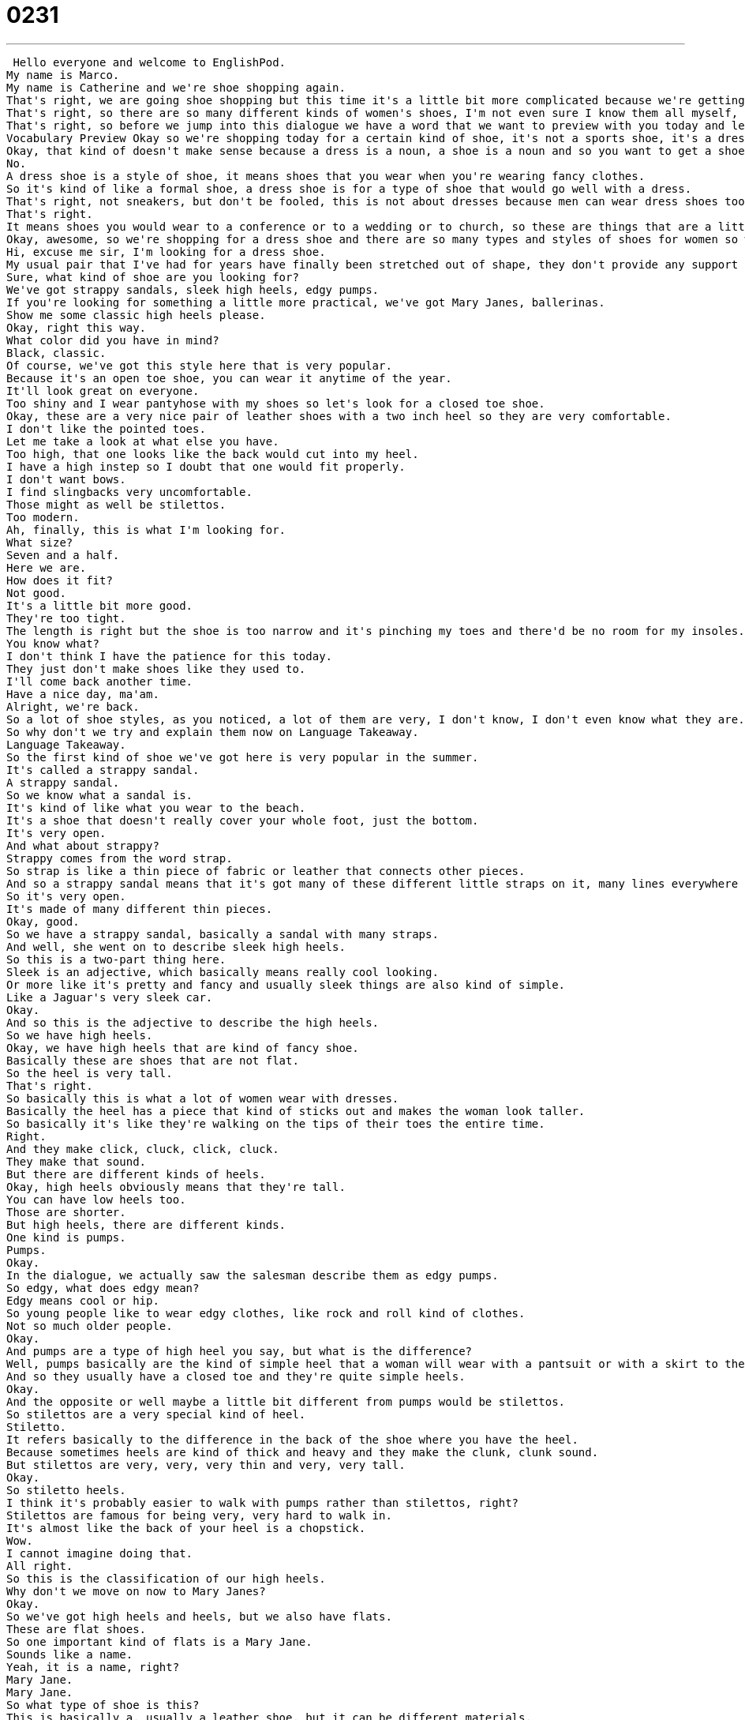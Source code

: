 = 0231
:toc: left
:toclevels: 3
:sectnums:
:stylesheet: ../../../../myAdocCss.css

'''


 Hello everyone and welcome to EnglishPod.
My name is Marco.
My name is Catherine and we're shoe shopping again.
That's right, we are going shoe shopping but this time it's a little bit more complicated because we're getting women's shoes.
That's right, so there are so many different kinds of women's shoes, I'm not even sure I know them all myself, but in this intermediate level lesson we're going to cover some of the basics for you.
That's right, so before we jump into this dialogue we have a word that we want to preview with you today and let's take a look at it now on Vocabulary Preview.
Vocabulary Preview Okay so we're shopping today for a certain kind of shoe, it's not a sports shoe, it's a dress shoe.
Okay, that kind of doesn't make sense because a dress is a noun, a shoe is a noun and so you want to get a shoe that's a dress?
No.
A dress shoe is a style of shoe, it means shoes that you wear when you're wearing fancy clothes.
So it's kind of like a formal shoe, a dress shoe is for a type of shoe that would go well with a dress.
That's right, not sneakers, but don't be fooled, this is not about dresses because men can wear dress shoes too.
That's right.
It means shoes you would wear to a conference or to a wedding or to church, so these are things that are a little bit fancier than everyday shoes.
Okay, awesome, so we're shopping for a dress shoe and there are so many types and styles of shoes for women so why don't we listen to our dialogue for the first time and we'll be back in a second.
Hi, excuse me sir, I'm looking for a dress shoe.
My usual pair that I've had for years have finally been stretched out of shape, they don't provide any support anymore.
Sure, what kind of shoe are you looking for?
We've got strappy sandals, sleek high heels, edgy pumps.
If you're looking for something a little more practical, we've got Mary Janes, ballerinas.
Show me some classic high heels please.
Okay, right this way.
What color did you have in mind?
Black, classic.
Of course, we've got this style here that is very popular.
Because it's an open toe shoe, you can wear it anytime of the year.
It'll look great on everyone.
Too shiny and I wear pantyhose with my shoes so let's look for a closed toe shoe.
Okay, these are a very nice pair of leather shoes with a two inch heel so they are very comfortable.
I don't like the pointed toes.
Let me take a look at what else you have.
Too high, that one looks like the back would cut into my heel.
I have a high instep so I doubt that one would fit properly.
I don't want bows.
I find slingbacks very uncomfortable.
Those might as well be stilettos.
Too modern.
Ah, finally, this is what I'm looking for.
What size?
Seven and a half.
Here we are.
How does it fit?
Not good.
It's a little bit more good.
They're too tight.
The length is right but the shoe is too narrow and it's pinching my toes and there'd be no room for my insoles.
You know what?
I don't think I have the patience for this today.
They just don't make shoes like they used to.
I'll come back another time.
Have a nice day, ma'am.
Alright, we're back.
So a lot of shoe styles, as you noticed, a lot of them are very, I don't know, I don't even know what they are.
So why don't we try and explain them now on Language Takeaway.
Language Takeaway.
So the first kind of shoe we've got here is very popular in the summer.
It's called a strappy sandal.
A strappy sandal.
So we know what a sandal is.
It's kind of like what you wear to the beach.
It's a shoe that doesn't really cover your whole foot, just the bottom.
It's very open.
And what about strappy?
Strappy comes from the word strap.
So strap is like a thin piece of fabric or leather that connects other pieces.
And so a strappy sandal means that it's got many of these different little straps on it, many lines everywhere that connect it.
So it's very open.
It's made of many different thin pieces.
Okay, good.
So we have a strappy sandal, basically a sandal with many straps.
And well, she went on to describe sleek high heels.
So this is a two-part thing here.
Sleek is an adjective, which basically means really cool looking.
Or more like it's pretty and fancy and usually sleek things are also kind of simple.
Like a Jaguar's very sleek car.
Okay.
And so this is the adjective to describe the high heels.
So we have high heels.
Okay, we have high heels that are kind of fancy shoe.
Basically these are shoes that are not flat.
So the heel is very tall.
That's right.
So basically this is what a lot of women wear with dresses.
Basically the heel has a piece that kind of sticks out and makes the woman look taller.
So basically it's like they're walking on the tips of their toes the entire time.
Right.
And they make click, cluck, click, cluck.
They make that sound.
But there are different kinds of heels.
Okay, high heels obviously means that they're tall.
You can have low heels too.
Those are shorter.
But high heels, there are different kinds.
One kind is pumps.
Pumps.
Okay.
In the dialogue, we actually saw the salesman describe them as edgy pumps.
So edgy, what does edgy mean?
Edgy means cool or hip.
So young people like to wear edgy clothes, like rock and roll kind of clothes.
Not so much older people.
Okay.
And pumps are a type of high heel you say, but what is the difference?
Well, pumps basically are the kind of simple heel that a woman will wear with a pantsuit or with a skirt to the office.
And so they usually have a closed toe and they're quite simple heels.
Okay.
And the opposite or well maybe a little bit different from pumps would be stilettos.
So stilettos are a very special kind of heel.
Stiletto.
It refers basically to the difference in the back of the shoe where you have the heel.
Because sometimes heels are kind of thick and heavy and they make the clunk, clunk sound.
But stilettos are very, very, very thin and very, very tall.
Okay.
So stiletto heels.
I think it's probably easier to walk with pumps rather than stilettos, right?
Stilettos are famous for being very, very hard to walk in.
It's almost like the back of your heel is a chopstick.
Wow.
I cannot imagine doing that.
All right.
So this is the classification of our high heels.
Why don't we move on now to Mary Janes?
Okay.
So we've got high heels and heels, but we also have flats.
These are flat shoes.
So one important kind of flats is a Mary Jane.
Sounds like a name.
Yeah, it is a name, right?
Mary Jane.
Mary Jane.
So what type of shoe is this?
This is basically a, usually a leather shoe, but it can be different materials.
And it's round in the front and it has one strap and they're very cute.
Okay.
Usually little girls wear Mary Janes, but they're pretty popular these days with older people too.
Okay.
Okay.
So they're round in the front.
They are usually black and they have one little strap that goes over the top of your foot.
Mary Janes.
Okay.
All right.
So we've taken a look at Mary Janes.
Now moving on to, I think it's a similar type of shoe, ballerina shoes.
Well, ballerina shoes are similar because they're flat, but that's about it.
Ballerina shoes are very, very thin.
They're very, very weak.
And usually they're pretty simple.
They're pink or white or black and they're almost like a slipper.
Okay.
So they don't have the strap on top.
No, they're stretchy and you just slide them onto your foot.
It's named after a dancers, ballerinas, you know, the dancers who wear pink and they put their hair up and they spin around and they're not hard on the bottom.
They're usually quite soft and they're always flat.
So maybe these ballerina shoes, they're not the specific types of shoes for dancing if you're a ballerina, but maybe they're more adequate for maybe walking around the house or, or, or something.
You don't really go out hiking with ballerina shoes.
No, you don't go out hiking, but they're very popular to wear now to school or work.
Okay.
And the other type of shoes that we had, actually, this was really confusing to me, slingbacks, slingback shoes.
Well, slingbacks can be hard because they can be heels.
They could be pumps, but it basically refers to a part of the shoe.
So normal shoes, they cover the back of your foot, but slingbacks have one strap in the back.
So maybe if I look at my foot in a slingback, I can see part of my heel.
Right.
Okay.
So slingbacks have a little strap on the back of your heel since the shoe doesn't close in the back.
Right.
Okay.
But you also have a high heels and women's shoes that don't close in the back, but that you don't have a strap in the back either, right?
Those are open shoes.
Yeah.
They're open in the back, but a slingback, there's one strap that, that keeps your shoe on.
Okay.
A lot of different types of shoes we've just taken a look at.
Why don't we go back, listen to the dialogue again, and we'll be back shortly with Fluency Builder.
Hi, excuse me, sir.
I'm looking for a dress shoe.
My usual pair that I've had for years have finally been stretched out of shape.
They don't provide any support anymore.
Sure.
What kind of shoe are you looking for?
We've got strappy sandals, sleek high heels, edgy slopes.
If you're looking for something a little more practical, we've got Mary Janes, ballerinas.
Show me some classic high heels, please.
Okay.
Right this way.
What color did you have in mind?
Black.
Classic.
Of course.
We've got this style here that is very popular.
Because it's an open toe shoe, you can wear it any time of the year.
They look great on everyone.
Too shiny.
And I wear pantyhose with my shoes, so let's look for a closed toe shoe.
Okay.
These are a very nice pair of leather shoes with a two inch heel, so they are very comfortable.
I don't like the pointed toes.
Let me take a look at what else you have.
Too high.
That one looks like the back would cut into my heel.
I have a high instep, so I doubt that one would fit properly.
I don't want bows.
I find slingbacks very uncomfortable.
Those might as well be stilettos.
Too modern.
Ah, finally, this is what I'm looking for.
What size?
Seven and a half.
Here we are.
How does it fit?
Not good.
They're too tight.
The length is right, but the shoe is too narrow and it's pinching my toes.
And there'd be no room for my insoles.
You know what?
I don't think I have the patience for this today.
They just don't make shoes like they used to.
I'll come back another time.
Have a nice day, ma'am.
Alright, we're back.
So now let's take a look at five different key things on Fluency Builder.
Okay, well the reason we're shopping today is because the woman needs a new pair of shoes because her old shoes can't be worn anymore.
What's wrong with them, Marco?
She said that they were stretched out of shape.
Okay, so to stretch or to be stretched out, this means that maybe they've been pulled and worn and they're stretched so much that they don't have the original shape anymore.
Right, so just imagine you have a new t-shirt and all of a sudden somebody takes you from your t-shirt and pulls you really hard.
And usually what happens is this t-shirt is going to be stretched out of shape.
You pulled it so hard that it loses its original form.
So now maybe the neck is very low or the t-shirt is too long on one side.
Right.
So that's what happens when you stretch something out of shape.
Great.
Okay, so her old shoes are stretched out of shape and they don't provide support anymore.
Okay, so to provide support.
Now what kind of support is she referring to?
She's talking about foot support.
So for example, slippers are a kind of shoe basically that don't provide support.
They're very soft.
But can you walk around all day in slippers?
No, that doesn't help your foot.
But if you're trying to find shoes that are really good for walking, you need to find ones that provide support.
That means that always support your foot, the bottom of your foot.
Otherwise your foot gets too tired.
Not only the bottom, but it could be also your ankle.
For example, you can't really go hiking with shoes like these with sandals because obviously you're walking around rocks and it doesn't provide support on your ankle.
Maybe you can hurt your ankle if you don't have it.
So maybe a hiking boot will provide more support.
Exactly.
Alright, and then the woman also mentioned that it's hard for her to find a shoe because she said, I have a high instep.
Okay, so think about the foot.
You've got toes in the very front and a heel in the very back.
But in the middle on top, you have the instep.
So this is basically the top of your foot.
Okay, so if she has a high instep, it means that her foot is kind of thick.
That's right.
Some people have thin feet.
She has kind of a thick foot.
So fitting her foot into a shoe is sometimes hard.
Right, we're not talking about the width of the foot.
We're talking about the height or how tall it is.
From the bottom to the top of the foot.
Right, so that's what she means by high instep.
And well, they also mentioned different types of shoes.
She said she didn't want an open toe shoe.
She wanted a closed toe shoe.
That's right.
So this is a really important classification for women's shoes especially.
Open toe means that the toe of the shoe, the very, very front has a hole or an opening so you can see the toes.
Right.
A closed toe is the opposite.
So personally in the wintertime, I always wear closed toed shoes because I think open toe shoes are too cold.
Too cold, okay.
So that's basically it.
I guess men, we don't really have this type of shoe between open toe and closed toe.
No, maybe.
No, you don't really.
But heels maybe you could have an open toe.
You can have an open toe shoe or closed toe shoe.
Right, right.
Okay.
So a lot of interesting things.
This is useful for women out there and also for boyfriends.
Maybe now you know what type of shoe your girlfriend may want.
That's right.
Alright, so let's listen to this dialogue for the last time and we'll be back shortly.
Hi, excuse me sir.
I'm looking for a dress shoe.
My usual pair that I've had for years have finally been stretched out of shape.
They don't provide any support anymore.
Sure, what kind of shoe are you looking for?
We've got strappy sandals, sleek high heels, edgy pumps.
If you're looking for something a little more practical, we've got Mary Janes, ballerinas.
Show me some classic high heels please.
Okay, right this way.
What color did you have in mind?
Black, classic.
Of course, we've got this style here that is very popular.
Because it's an open toe shoe, you can wear it any time of the year.
They look great on everyone.
Too shiny and I wear pantyhose with my shoes so let's look for a closed toe shoe.
Okay, these are a very nice pair of leather shoes with a two inch heel so they are very comfortable.
I don't like the pointed toes.
Let me take a look at what else you have.
Too high, that one looks like the back would cut into my heel.
I have a high instep so I doubt that one would fit properly.
I don't want bows.
I find slingbacks very uncomfortable.
Those might as well be stilettos.
Too modern.
Ah, finally, this is what I'm looking for.
What size?
7 and a half.
Here we are.
How does it fit?
Not good.
They're too tight.
The length is right but the shoe is too narrow and it's pinching my toes and there'd be no room for my insoles.
You know what, I don't think I have the patience for this today.
They just don't make shoes like they used to.
I'll come back another time.
Have a nice day, ma'am.
Alright, so talking about shoes, there's so many types and I think women are notoriously famous for having a lot of shoes.
Why is this?
Some women are, some women aren't.
It depends on the person but part of the problem, as you said earlier, is that there's so many different kinds of women's shoes that now we expect women to have a different pair of shoes for every different occasion.
Work shoes, hiking shoes, running shoes, wedding shoes.
I don't know, summer shoes, winter shoes, fall shoes.
So you need so many different kinds of shoes you end up buying many different kinds.
I think that that's true and also basically women like to look nice so that's why you do your makeup, you have earrings, and they have nice bags.
So I guess it's also part of it is that you pay more attention to what type of shoe you're wearing that maybe goes well with the outfit.
I think maybe guys, not all guys obviously, as well as not all women, but guys are a little bit more generic because like jeans pretty much go well with any type of shoe as long as it's maybe black or brown, right, or something like this.
True.
Although I know a lot of guys who have many different kinds of shoes.
True, true.
It takes up a lot of space in the closet as well.
It does.
Shoes are hard to carry around.
Actually, I find it kind of hard to get rid of my shoes.
I think they have to be ripped or just completely unwearable in order for me to throw a shoe away because otherwise it's, you know, it's still, you can still wear it sometimes on the weekends.
That's true.
Although I tend to wear my shoes down.
That means I wear them until they die.
Really?
Actually, I've had shoes that I've worn the soles down and then I just get it, the sole change because I like the shoe so much.
Well, let us know.
Do you guys like to buy shoes?
Do you have a lot of shoes?
Maybe you don't have that many shoes.
We're curious to know about this in other cultures as well because I know in the States, in the United States, shoe shopping is very, very popular.
In Holland, they have traditional wooden shoes.
Yeah, they do.
Those are called clogs.
Clogs.
So let us know maybe what type of shoes are also very unique to your country or culture.
We're at EnglishPod.com.
We'll see everyone there.
Bye.
Bye.
Bye. +
